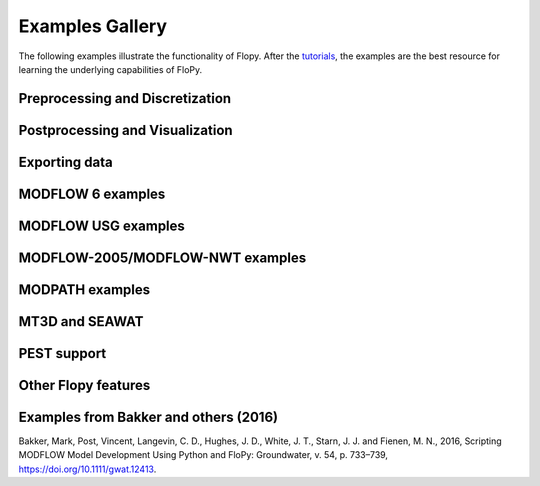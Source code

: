 Examples Gallery
=================
The following examples illustrate the functionality of Flopy. After the `tutorials <https://flopy.readthedocs.io/en/latest/tutorials.html>`_, the examples are the best resource for learning the underlying capabilities of FloPy.


Preprocessing and Discretization
---------------------------

.. nbgallery::
    :name: discretization-gallery

    Notebooks/flopy3_demo_of_modelgrid_classes.ipynb
    Notebooks/flopy3_grid_intersection_demo.ipynb
    Notebooks/flopy3_raster_intersection.ipynb
    Notebooks/flopy3_gridgen.ipynb
    Notebooks/flopy3_triangle.ipynb
    Notebooks/flopy3_voronoi.ipynb

Postprocessing and Visualization
------------------------------------

.. nbgallery::
    :name: viz-gallery

    Notebooks/flopy3.3_PlotCrossSection.ipynb
    Notebooks/flopy3.3_PlotMapView.ipynb
    Notebooks/flopy3_PlotArrayExample.ipynb
    Notebooks/flopy3_LoadSWRBinaryData.ipynb
    Notebooks/flopy3_Modflow_postprocessing_example.ipynb
    Notebooks/flopy3_ZoneBudget_example.ipynb

Exporting data
---------------------------------------

.. nbgallery::
    :name: export-gallery

    Notebooks/flopy3_export.ipynb
    Notebooks/flopy3_shapefile_export.ipynb
    Notebooks/flopy3_vtk_export.ipynb
    Notebooks/flopy3_vtk_pathlines.ipynb

MODFLOW 6 examples
---------------------------

.. nbgallery::
    :name: modflow6-gallery

    Notebooks/flopy3_mf6_tutorial.ipynb
    Notebooks/flopy3_mf6_A_simple-model.ipynb
    Notebooks/flopy3_mf6_B_complex-model.ipynb
    Notebooks/flopy3_mf6_lgr.ipynb
    Notebooks/flopy3_mf6_obs_ts_tas.ipynb

MODFLOW USG examples
---------------------------

.. nbgallery::
    :name: modflow-usg-gallery

    Notebooks/flopy3_mfusg_conduit_examples.ipynb
    Notebooks/flopy3_mfusg_freyberg.ipynb
    Notebooks/flopy3_Zaidel_example.ipynb

MODFLOW-2005/MODFLOW-NWT examples
-----------------------------------

.. nbgallery::
    :name: modflow-2005-gallery

    Notebooks/flopy3_working_stack_demo
    Notebooks/flopy3_modflow_boundaries.ipynb
    Notebooks/flopy3_lake_example.ipynb
    Notebooks/flopy3_mnw2package_example.ipynb
    Notebooks/flopy3_sfrpackage_example.ipynb
    Notebooks/flopy3_SFR2_load.ipynb
    Notebooks/flopy3_uzf_example.ipynb
    Notebooks/flopy3_drain_return.ipynb
    Notebooks/flopy3_nwt_options.ipynb
    Notebooks/flopy3_swi2package_ex1.ipynb
    Notebooks/flopy3_swi2package_ex4.ipynb
    Notebooks/flopy3_WatertableRecharge_example.ipynb

MODPATH examples
------------------------------------

.. nbgallery::
    :name: modpath-gallery

    Notebooks/flopy3_modpath6_example.ipynb
    Notebooks/flopy3_modpath7_create_simulation.ipynb
    Notebooks/flopy3_modpath7_structured_example.ipynb
    Notebooks/flopy3_modpath7_structured_transient.ipynb
    Notebooks/flopy3_modpath7_unstructured_example.ipynb
    Notebooks/flopy3_modpath7_unstructured_lateral.ipynb

MT3D and SEAWAT
------------------------------------

.. nbgallery::
    :name: mt3d-gallery

    Notebooks/flopy3_mt3d-usgs_example.ipynb
    Notebooks/flopy3_mt3d-usgs_example_with_sft_lkt_uzt.ipynb
    Notebooks/flopy3_MT3DMS_examples.ipynb
    Notebooks/flopy3_multi-component_SSM.ipynb
    Notebooks/flopy3_SEAWAT_henry_problem.ipynb

PEST support
------------------------------------

.. nbgallery::
    :name: pest-gallery

    Notebooks/flopy3_PEST.ipynb

Other Flopy features
------------------------------------

.. nbgallery::
    :name: features-gallery

    Notebooks/flopy3_get_transmissivities_example.ipynb
    Notebooks/flopy3_shapefile_features.ipynb
    Notebooks/flopy3_ModelCheckerExample.ipynb
    Notebooks/flopy3_array_outputformat_options.ipynb
    Notebooks/flopy3_external_file_handling.ipynb
    Notebooks/flopy3_save_binary_data_file.ipynb

Examples from Bakker and others (2016)
---------------------------------------
Bakker, Mark, Post, Vincent, Langevin, C. D., Hughes, J. D., White, J. T., Starn, J. J. and Fienen, M. N., 2016, Scripting MODFLOW Model Development Using Python and FloPy: Groundwater, v. 54, p. 733–739, https://doi.org/10.1111/gwat.12413.

.. nbgallery::
    :name: 2016gw-paper-gallery

    groundwater_paper/Notebooks/example_1.ipynb
    groundwater_paper/Notebooks/uspb.ipynb
